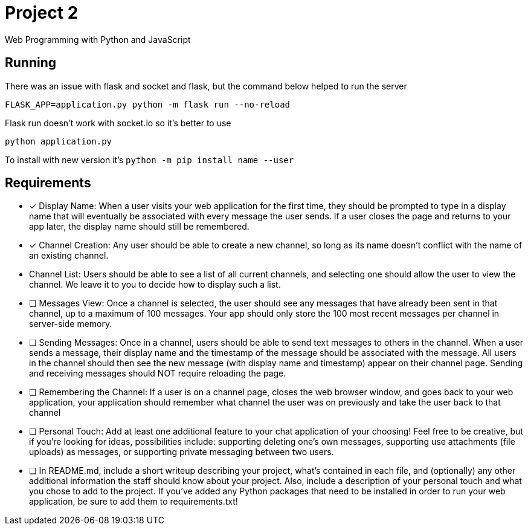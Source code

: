 = Project 2

Web Programming with Python and JavaScript

== Running 

There was an issue with flask and socket and flask, but the command below helped to run the server

`FLASK_APP=application.py python -m flask run --no-reload`

Flask run doesn't work with socket.io so it's better to use 

`python application.py`

To install with new version it's `python -m pip install name --user`

== Requirements 

* [x] Display Name: When a user visits your web application for the first time, they should be prompted to type in a display name that will eventually be associated with every message the user sends. If a user closes the page and returns to your app later, the display name should still be remembered.


* [x] Channel Creation: Any user should be able to create a new channel, so long as its name doesn’t conflict with the name of an existing channel.
* Channel List: Users should be able to see a list of all current channels, and selecting one should allow the user to view the channel. We leave it to you to decide how to display such a list.

* [ ] Messages View: Once a channel is selected, the user should see any messages that have already been sent in that channel, up to a maximum of 100 messages. Your app should only store the 100 most recent messages per channel in server-side memory.

* [ ] Sending Messages: Once in a channel, users should be able to send text messages to others in the channel. When a user sends a message, their display name and the timestamp of the message should be associated with the message. All users in the channel should then see the new message (with display name and timestamp) appear on their channel page. Sending and receiving messages should NOT require reloading the page.

* [ ] Remembering the Channel: If a user is on a channel page, closes the web browser window, and goes back to your web application, your application should remember what channel the user was on previously and take the user back to that channel

* [ ] Personal Touch: Add at least one additional feature to your chat application of your choosing! Feel free to be creative, but if you’re looking for ideas, possibilities include: supporting deleting one’s own messages, supporting use attachments (file uploads) as messages, or supporting private messaging between two users.

* [ ] In README.md, include a short writeup describing your project, what’s contained in each file, and (optionally) any other additional information the staff should know about your project. Also, include a description of your personal touch and what you chose to add to the project.
If you’ve added any Python packages that need to be installed in order to run your web application, be sure to add them to requirements.txt!